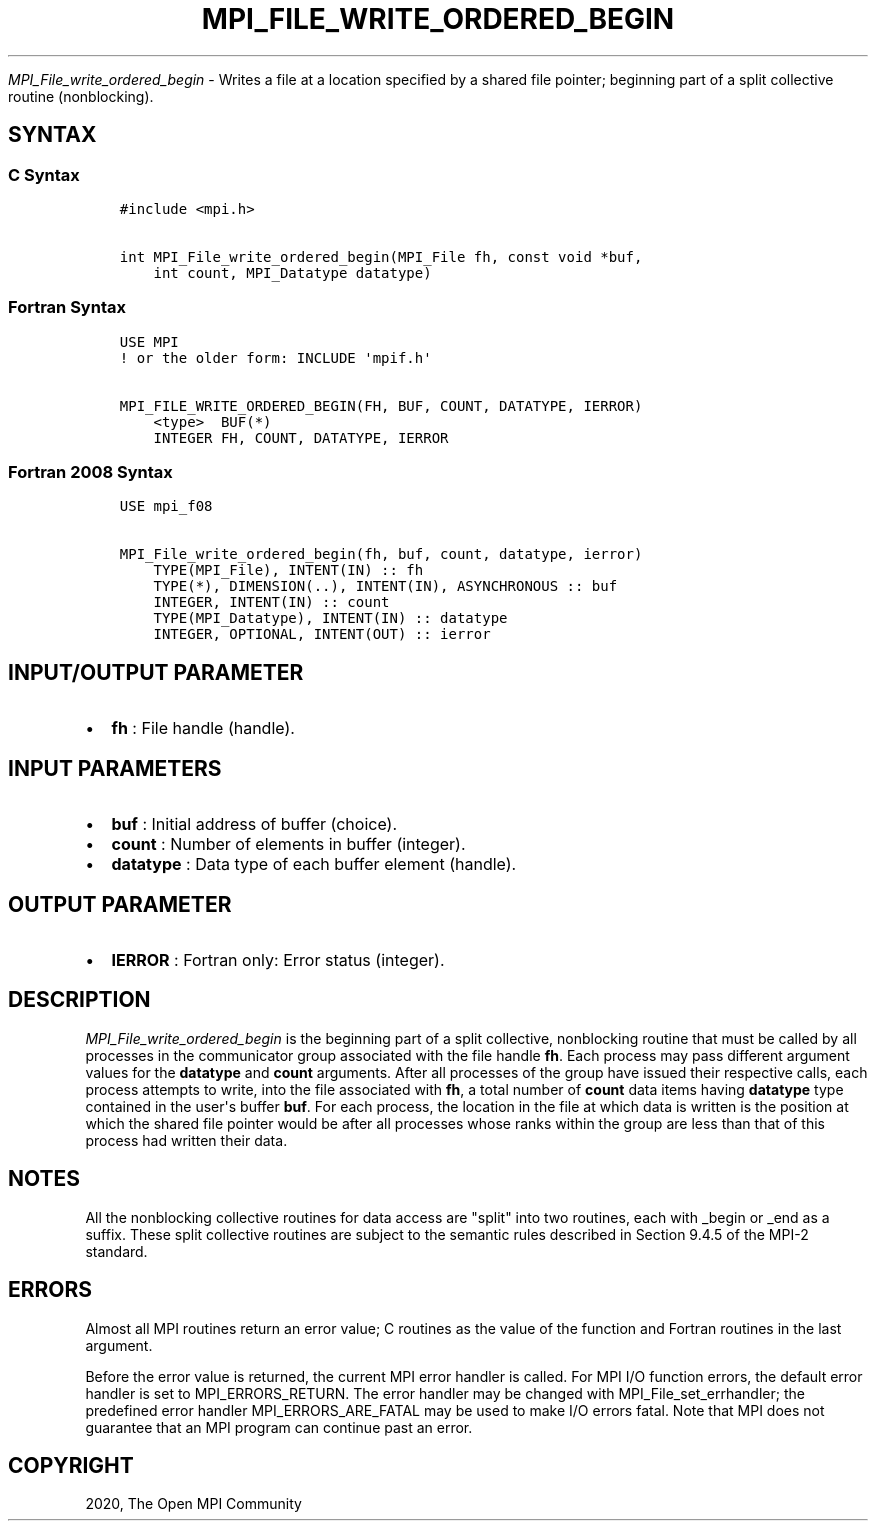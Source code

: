 .\" Man page generated from reStructuredText.
.
.TH "MPI_FILE_WRITE_ORDERED_BEGIN" "3" "Jan 05, 2022" "" "Open MPI"
.
.nr rst2man-indent-level 0
.
.de1 rstReportMargin
\\$1 \\n[an-margin]
level \\n[rst2man-indent-level]
level margin: \\n[rst2man-indent\\n[rst2man-indent-level]]
-
\\n[rst2man-indent0]
\\n[rst2man-indent1]
\\n[rst2man-indent2]
..
.de1 INDENT
.\" .rstReportMargin pre:
. RS \\$1
. nr rst2man-indent\\n[rst2man-indent-level] \\n[an-margin]
. nr rst2man-indent-level +1
.\" .rstReportMargin post:
..
.de UNINDENT
. RE
.\" indent \\n[an-margin]
.\" old: \\n[rst2man-indent\\n[rst2man-indent-level]]
.nr rst2man-indent-level -1
.\" new: \\n[rst2man-indent\\n[rst2man-indent-level]]
.in \\n[rst2man-indent\\n[rst2man-indent-level]]u
..
.sp
\fI\%MPI_File_write_ordered_begin\fP \- Writes a file at a location specified
by a shared file pointer; beginning part of a split collective routine
(nonblocking).
.SH SYNTAX
.SS C Syntax
.INDENT 0.0
.INDENT 3.5
.sp
.nf
.ft C
#include <mpi.h>

int MPI_File_write_ordered_begin(MPI_File fh, const void *buf,
    int count, MPI_Datatype datatype)
.ft P
.fi
.UNINDENT
.UNINDENT
.SS Fortran Syntax
.INDENT 0.0
.INDENT 3.5
.sp
.nf
.ft C
USE MPI
! or the older form: INCLUDE \(aqmpif.h\(aq

MPI_FILE_WRITE_ORDERED_BEGIN(FH, BUF, COUNT, DATATYPE, IERROR)
    <type>  BUF(*)
    INTEGER FH, COUNT, DATATYPE, IERROR
.ft P
.fi
.UNINDENT
.UNINDENT
.SS Fortran 2008 Syntax
.INDENT 0.0
.INDENT 3.5
.sp
.nf
.ft C
USE mpi_f08

MPI_File_write_ordered_begin(fh, buf, count, datatype, ierror)
    TYPE(MPI_File), INTENT(IN) :: fh
    TYPE(*), DIMENSION(..), INTENT(IN), ASYNCHRONOUS :: buf
    INTEGER, INTENT(IN) :: count
    TYPE(MPI_Datatype), INTENT(IN) :: datatype
    INTEGER, OPTIONAL, INTENT(OUT) :: ierror
.ft P
.fi
.UNINDENT
.UNINDENT
.SH INPUT/OUTPUT PARAMETER
.INDENT 0.0
.IP \(bu 2
\fBfh\fP : File handle (handle).
.UNINDENT
.SH INPUT PARAMETERS
.INDENT 0.0
.IP \(bu 2
\fBbuf\fP : Initial address of buffer (choice).
.IP \(bu 2
\fBcount\fP : Number of elements in buffer (integer).
.IP \(bu 2
\fBdatatype\fP : Data type of each buffer element (handle).
.UNINDENT
.SH OUTPUT PARAMETER
.INDENT 0.0
.IP \(bu 2
\fBIERROR\fP : Fortran only: Error status (integer).
.UNINDENT
.SH DESCRIPTION
.sp
\fI\%MPI_File_write_ordered_begin\fP is the beginning part of a split
collective, nonblocking routine that must be called by all processes in
the communicator group associated with the file handle \fBfh\fP\&. Each
process may pass different argument values for the \fBdatatype\fP and
\fBcount\fP arguments. After all processes of the group have issued their
respective calls, each process attempts to write, into the file
associated with \fBfh\fP, a total number of \fBcount\fP data items having
\fBdatatype\fP type contained in the user\(aqs buffer \fBbuf\fP\&. For each
process, the location in the file at which data is written is the
position at which the shared file pointer would be after all processes
whose ranks within the group are less than that of this process had
written their data.
.SH NOTES
.sp
All the nonblocking collective routines for data access are "split" into
two routines, each with _begin or _end as a suffix. These split
collective routines are subject to the semantic rules described in
Section 9.4.5 of the MPI\-2 standard.
.SH ERRORS
.sp
Almost all MPI routines return an error value; C routines as the value
of the function and Fortran routines in the last argument.
.sp
Before the error value is returned, the current MPI error handler is
called. For MPI I/O function errors, the default error handler is set to
MPI_ERRORS_RETURN. The error handler may be changed with
MPI_File_set_errhandler; the predefined error handler
MPI_ERRORS_ARE_FATAL may be used to make I/O errors fatal. Note that
MPI does not guarantee that an MPI program can continue past an error.
.SH COPYRIGHT
2020, The Open MPI Community
.\" Generated by docutils manpage writer.
.
